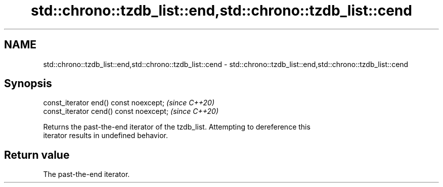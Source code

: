 .TH std::chrono::tzdb_list::end,std::chrono::tzdb_list::cend 3 "2021.11.17" "http://cppreference.com" "C++ Standard Libary"
.SH NAME
std::chrono::tzdb_list::end,std::chrono::tzdb_list::cend \- std::chrono::tzdb_list::end,std::chrono::tzdb_list::cend

.SH Synopsis
   const_iterator end() const noexcept;   \fI(since C++20)\fP
   const_iterator cend() const noexcept;  \fI(since C++20)\fP

   Returns the past-the-end iterator of the tzdb_list. Attempting to dereference this
   iterator results in undefined behavior.

.SH Return value

   The past-the-end iterator.
